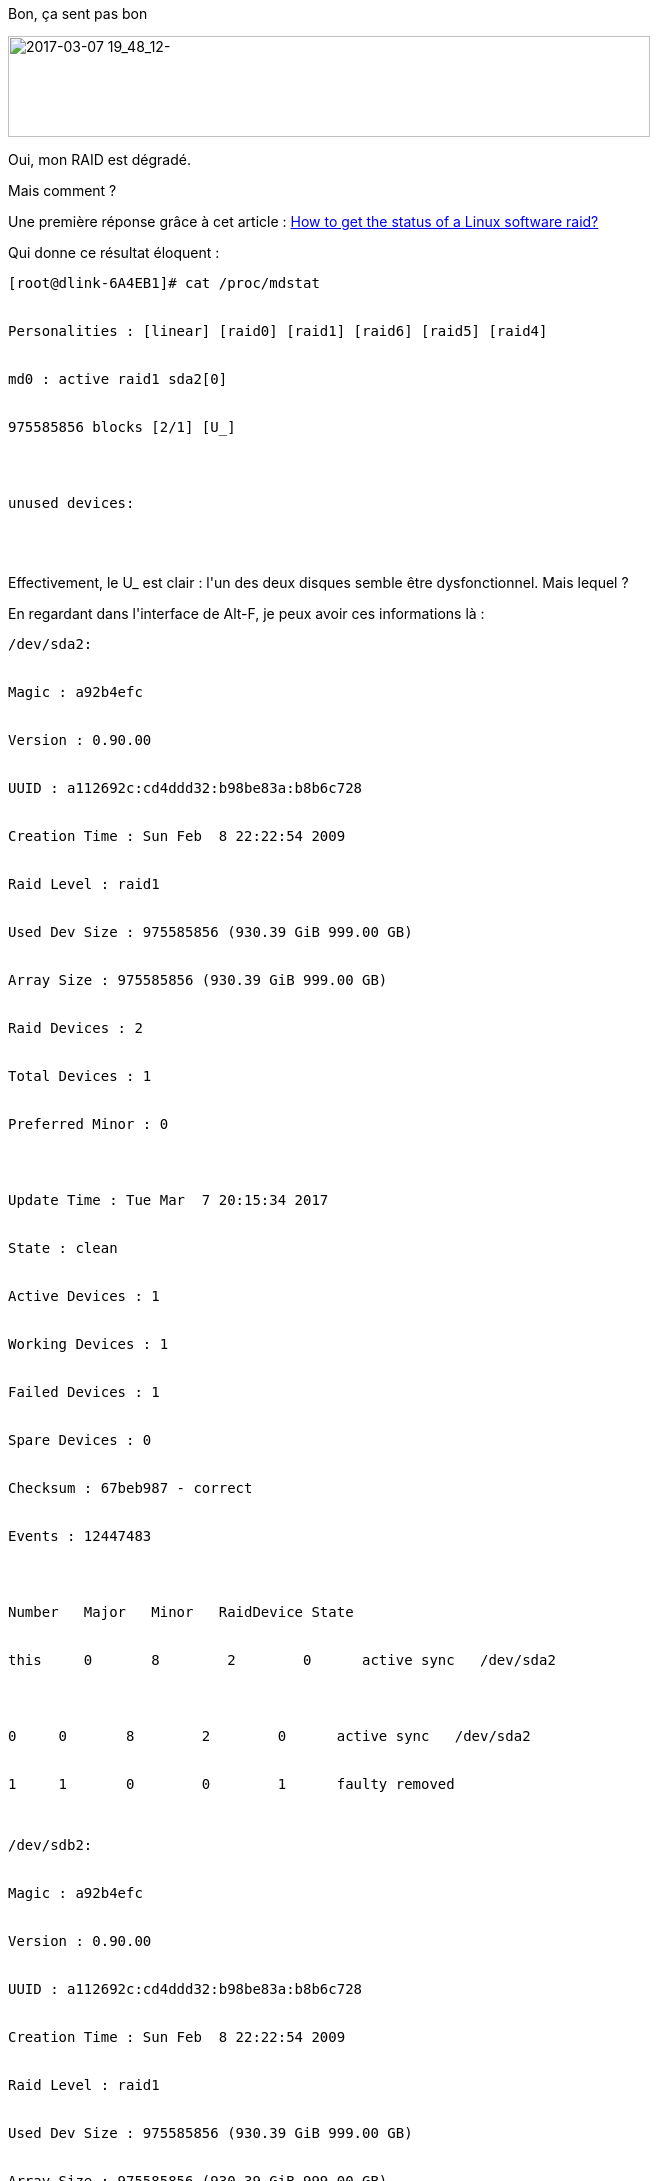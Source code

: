 :jbake-type: post
:jbake-status: published
:jbake-title: Il est RAID ... mort ?
:jbake-tags: disquedur,dns-323,_mois_mars,_année_2017
:jbake-date: 2017-03-07
:jbake-depth: ../../../../
:jbake-uri: wordpress/2017/03/07/il-est-raid-mort.adoc
:jbake-excerpt: 
:jbake-source: https://riduidel.wordpress.com/2017/03/07/il-est-raid-mort/
:jbake-style: wordpress

++++
<p>
Bon, ça sent pas bon
</p>
<p>
<img class="alignnone size-full wp-image-4292" src="https://riduidel.files.wordpress.com/2017/03/2017-03-07-19_48_12.png" alt="2017-03-07 19_48_12-" width="642" height="101" />
</p>
<p>
Oui, mon RAID est dégradé.
</p>
<p>
Mais comment ?
</p>
<p>
Une première réponse grâce à cet article : <a href="https://www.faqforge.com/linux/how-to-get-the-status-of-the-software-raid-on-linux/">How to get the status of a Linux software raid?</a>
</p>
<p>
Qui donne ce résultat éloquent :
<br/>
<pre>[root@dlink-6A4EB1]# cat /proc/mdstat
<br/>
Personalities : [linear] [raid0] [raid1] [raid6] [raid5] [raid4]
<br/>
md0 : active raid1 sda2[0]
<br/>
975585856 blocks [2/1] [U_]
</p>
<p>
unused devices:
<br/>
</pre>
<br/>
Effectivement, le U_ est clair : l'un des deux disques semble être dysfonctionnel. Mais lequel ?
</p>
<p>
En regardant dans l'interface de Alt-F, je peux avoir ces informations là :
<br/>
<pre>/dev/sda2:
<br/>
Magic : a92b4efc
<br/>
Version : 0.90.00
<br/>
UUID : a112692c:cd4ddd32:b98be83a:b8b6c728
<br/>
Creation Time : Sun Feb  8 22:22:54 2009
<br/>
Raid Level : raid1
<br/>
Used Dev Size : 975585856 (930.39 GiB 999.00 GB)
<br/>
Array Size : 975585856 (930.39 GiB 999.00 GB)
<br/>
Raid Devices : 2
<br/>
Total Devices : 1
<br/>
Preferred Minor : 0
</p>
<p>
Update Time : Tue Mar  7 20:15:34 2017
<br/>
State : clean
<br/>
Active Devices : 1
<br/>
Working Devices : 1
<br/>
Failed Devices : 1
<br/>
Spare Devices : 0
<br/>
Checksum : 67beb987 - correct
<br/>
Events : 12447483
</p>
<p>
Number   Major   Minor   RaidDevice State
<br/>
this     0       8        2        0      active sync   /dev/sda2
</p>
<p>
0     0       8        2        0      active sync   /dev/sda2
<br/>
1     1       0        0        1      faulty removed</pre>
<br/>
<pre>/dev/sdb2:
<br/>
Magic : a92b4efc
<br/>
Version : 0.90.00
<br/>
UUID : a112692c:cd4ddd32:b98be83a:b8b6c728
<br/>
Creation Time : Sun Feb  8 22:22:54 2009
<br/>
Raid Level : raid1
<br/>
Used Dev Size : 975585856 (930.39 GiB 999.00 GB)
<br/>
Array Size : 975585856 (930.39 GiB 999.00 GB)
<br/>
Raid Devices : 2
<br/>
Total Devices : 2
<br/>
Preferred Minor : 0
</p>
<p>
Update Time : Wed Feb 15 09:09:56 2017
<br/>
State : clean
<br/>
Active Devices : 2
<br/>
Working Devices : 2
<br/>
Failed Devices : 0
<br/>
Spare Devices : 0
<br/>
Checksum : 67a3a500 - correct
<br/>
Events : 12444067
</p>
<p>
Number   Major   Minor   RaidDevice State
<br/>
this     1       8       18        1      active sync   /dev/sdb2
</p>
<p>
0     0       8        2        0      active sync   /dev/sda2
<br/>
1     1       8       18        1      active sync   /dev/sdb2</pre>
<br/>
Et donc, clairement, mon disque <code>/dev/sda1</code> a un problème.
</p>
<p>
Du coup, j'essaye de l'enlever via Alt-F, encore une fois. Et c'est le drame :
<br/>
<pre>Removing the sda2 partition from the md0 RAID device failed:
</p>
<p>
mdadm: hot remove failed for /dev/sda2: Device or resource busy
<br/>
</pre>
<br/>
Damned ! Comment je fais, maintenant ?
</p>
<p>
Evidement, un coup d'oeil à ServerFault donne des réponses ...comme <a href="http://serverfault.com/q/359561/37080">celle-là</a>, mais par prudence, je ne vais pas l'appliquer tout de suite ...
</p>
<p>
Et je vais surtout (encore) acheter un nouveau disque de 1 To ...
</p>
<p>
J'en profiterai évidement pour faire jouer la garantie, parce que le disque Toshiba n'a quand même qu'un an ...
</p>
++++